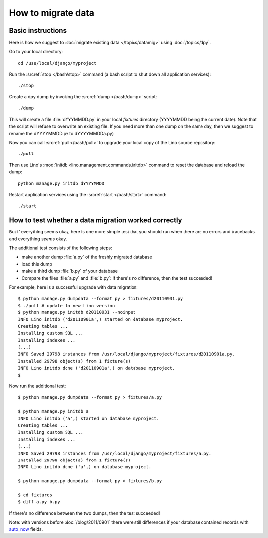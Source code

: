 How to migrate data
===================

Basic instructions
------------------

Here is how we suggest to 
:doc:`migrate existing data </topics/datamig>` 
using :doc:`/topics/dpy`.

Go to your local directory::

  cd /use/local/django/myproject

Run the :srcref:`stop </bash/stop>` command (a bash script to shut down all 
application services)::

  ./stop
  
Create a dpy dump by invoking the :srcref:`dump </bash/dump>` script::

  ./dump
  
This will create a file :file:`dYYYMMDD.py` in your 
local `fixtures` directory (YYYYMMDD being the current date).
Note that the script will refuse to overwrite an existing file. 
If you need more than one dump on the same day, 
then we suggest to rename the dYYYYMMDD.py to dYYYYMMDDa.py)
 
Now you can call :srcref:`pull </bash/pull>` to upgrade 
your local copy of the Lino source repository::

  ./pull
  
Then use Lino's :mod:`initdb <lino.management.commands.initdb>` 
command to reset the database and reload the dump::
  
  python manage.py initdb dYYYYMMDD
  
Restart application services using the :srcref:`start </bash/start>` 
command::
  
  ./start



How to test whether a data migration worked correctly
-----------------------------------------------------

But if everything seems okay, 
here is one more simple test that you should run when 
there are no errors and tracebacks and everything *seems* 
okay.

The additional test consists of the following steps:

- make another dump :file:`a.py` of the freshly migrated database 
- load this dump 
- make a third dump :file:`b.py` of your database 
- Compare the files :file:`a.py` and :file:`b.py`:
  if there's no difference, then the test succeeded!


For example, here is a successful upgrade with data migration::
  
  $ python manage.py dumpdata --format py > fixtures/d20110931.py
  $ ./pull # update to new Lino version
  $ python manage.py initdb d20110931 --noinput
  INFO Lino initdb ('d20110901a',) started on database myproject.
  Creating tables ...
  Installing custom SQL ...
  Installing indexes ...
  (...)
  INFO Saved 29798 instances from /usr/local/django/myproject/fixtures/d20110901a.py.
  Installed 29798 object(s) from 1 fixture(s)
  INFO Lino initdb done ('d20110901a',) on database myproject.  
  $
  

Now run the additional test::  
  
  $ python manage.py dumpdata --format py > fixtures/a.py
  
  $ python manage.py initdb a
  INFO Lino initdb ('a',) started on database myproject.
  Creating tables ...
  Installing custom SQL ...
  Installing indexes ...
  (...)
  INFO Saved 29798 instances from /usr/local/django/myproject/fixtures/a.py.
  Installed 29798 object(s) from 1 fixture(s)
  INFO Lino initdb done ('a',) on database myproject.  
  
  $ python manage.py dumpdata --format py > fixtures/b.py
  
  $ cd fixtures
  $ diff a.py b.py
  
If there's no difference between the two dumps, then the test succeeded!
  
Note: with versions before :doc:`/blog/2011/0901` there were still 
differences if your database contained records with 
`auto_now 
<https://docs.djangoproject.com/en/dev/ref/models/fields/#django.db.models.DateField.auto_now>`_
fields.